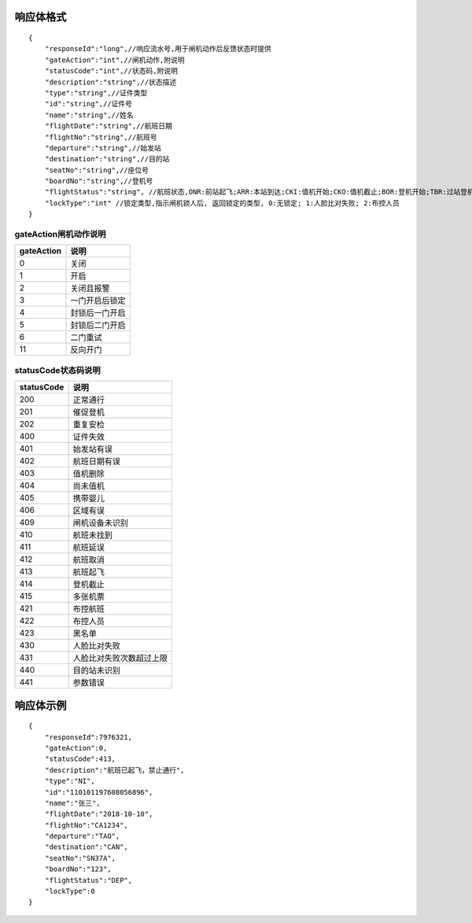 响应体格式
-------------
::

    {
        "responseId":"long",//响应流水号,用于闸机动作后反馈状态时提供
        "gateAction":"int",//闸机动作,附说明
        "statusCode":"int",//状态码,附说明
        "description":"string",//状态描述
        "type":"string",//证件类型
        "id":"string",//证件号
        "name":"string",//姓名
        "flightDate":"string",//航班日期
        "flightNo":"string",//航班号
        "departure":"string",//始发站
        "destination":"string",//目的站
        "seatNo":"string",//座位号
        "boardNo":"string",//登机号
        "flightStatus":"string", //航班状态,ONR:前站起飞;ARR:本站到达;CKI:值机开始;CKO:值机截止;BOR:登机开始;TBR:过站登机;LBD:催促登机;POK:登机截止;DEP:起飞;DLY:延误;CAN:取消;RTN:返航;ALT:备降
        "lockType":"int" //锁定类型,指示闸机锁人后, 返回锁定的类型, 0:无锁定; 1:人脸比对失败; 2:布控人员
    }

gateAction闸机动作说明
::::::::::::::::::::::::::::::::::::::::::::::::::::::

==========    ===========
gateAction            说明
==========    ===========
0                            关闭
1                            开启
2                            关闭且报警
3                            一门开启后锁定
4                            封锁后一门开启
5                            封锁后二门开启
6                            二门重试
11                          反向开门
==========    ===========

statusCode状态码说明
::::::::::::::::::::::::::::::::::::::::::::::::::::::

==========    ====================
statusCode            说明
==========    ====================
200                        正常通行
201                        催促登机
202                        重复安检
400                        证件失效
401                        始发站有误
402                        航班日期有误
403                        值机删除
404                        尚未值机
405                        携带婴儿
406                        区域有误
409                        闸机设备未识别
410                        航班未找到
411                        航班延误
412                        航班取消
413                        航班起飞
414                        登机截止
415                        多张机票
421                        布控航班
422                        布控人员
423                        黑名单
430                        人脸比对失败
431                        人脸比对失败次数超过上限
440                        目的站未识别
441                        参数错误
==========    ====================

响应体示例
--------------
::

    {
        "responseId":7976321,
        "gateAction":0,
        "statusCode":413,
        "description":"航班已起飞，禁止通行",
        "type":"NI",
        "id":"110101197608056896",
        "name":"张三",
        "flightDate":"2018-10-10",
        "flightNo":"CA1234",
        "departure":"TAO",
        "destination":"CAN",
        "seatNo":"SN37A",
        "boardNo":"123",
        "flightStatus":"DEP",
        "lockType":0
    }
